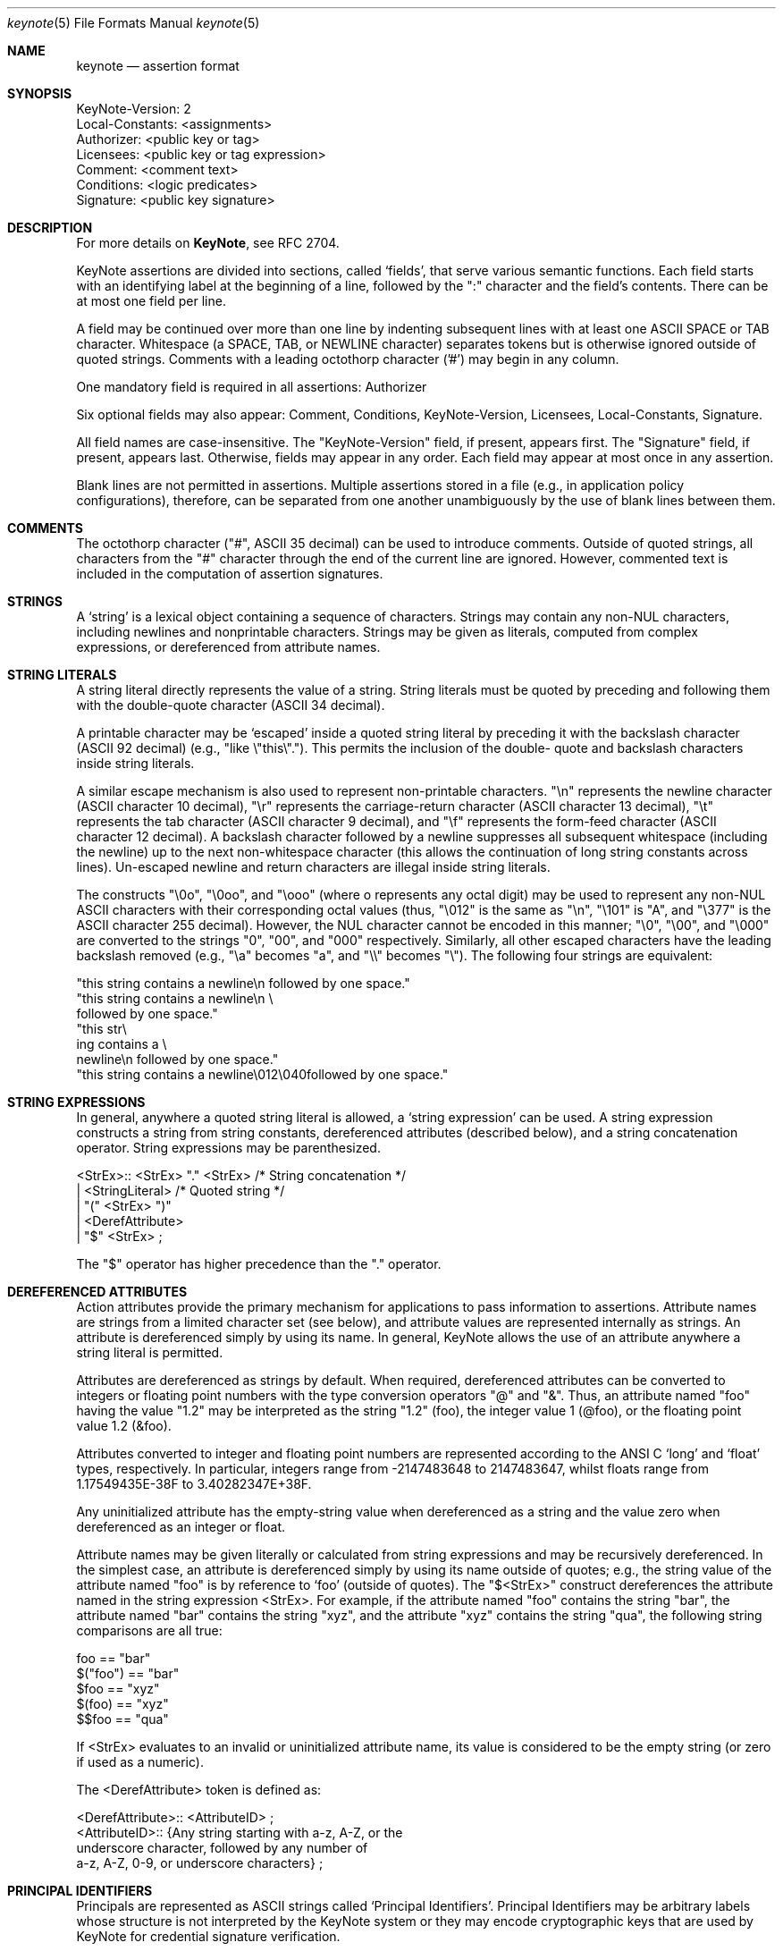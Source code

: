 .\" $OpenBSD: keynote.5,v 1.5 2000/06/13 19:16:16 angelos Exp $
.\"
.\" The author of this code is Angelos D. Keromytis (angelos@dsl.cis.upenn.edu)
.\"
.\" This code was written by Angelos D. Keromytis in Philadelphia, PA, USA,
.\" in April-May 1998
.\"
.\" Copyright (C) 1998, 1999 by Angelos D. Keromytis.
.\"
.\" Permission to use, copy, and modify this software without fee
.\" is hereby granted, provided that this entire notice is included in
.\" all copies of any software which is or includes a copy or
.\" modification of this software.
.\" You may use this code under the GNU public license if you so wish. Please
.\" contribute changes back to the author.
.\"
.\" THIS SOFTWARE IS BEING PROVIDED "AS IS", WITHOUT ANY EXPRESS OR
.\" IMPLIED WARRANTY. IN PARTICULAR, THE AUTHORS MAKES NO
.\" REPRESENTATION OR WARRANTY OF ANY KIND CONCERNING THE
.\" MERCHANTABILITY OF THIS SOFTWARE OR ITS FITNESS FOR ANY PARTICULAR
.\" PURPOSE.
.\"
.Dd October 10, 1999
.Dt keynote 5
.\" .TH KeyNote 5 local
.Os
.Sh NAME
.Nm keynote
.Nd assertion format
.Sh SYNOPSIS
.Bd -literal
KeyNote-Version: 2
Local-Constants: <assignments>
Authorizer: <public key or tag>
Licensees: <public key or tag expression>
Comment: <comment text>
Conditions: <logic predicates>
Signature: <public key signature>
.Ed
.Sh DESCRIPTION
For more details on
.Nm KeyNote ,
see RFC 2704.
.Pp
KeyNote assertions are divided into sections, called `fields', that
serve various semantic functions. Each field starts with an
identifying label at the beginning of a line, followed by the ":"
character and the field's contents. There can be at most one field per
line.
.Pp
A field may be continued over more than one line by indenting
subsequent lines with at least one ASCII SPACE or TAB character.
Whitespace (a SPACE, TAB, or NEWLINE character) separates tokens but
is otherwise ignored outside of quoted strings. Comments with a
leading octothorp character ('#') may begin in any column.
.Pp
One mandatory field is required in all assertions: Authorizer
.Pp
Six optional fields may also appear: Comment, Conditions,
KeyNote-Version, Licensees, Local-Constants, Signature.
.Pp
All field names are case-insensitive. The "KeyNote-Version" field, if
present, appears first. The "Signature" field, if present, appears
last. Otherwise, fields may appear in any order. Each field may appear
at most once in any assertion.
.Pp
Blank lines are not permitted in assertions. Multiple assertions
stored in a file (e.g., in application policy configurations),
therefore, can be separated from one another unambiguously by the use
of blank lines between them.
.Pp
.Sh COMMENTS
The octothorp character ("#", ASCII 35 decimal) can be used to
introduce comments. Outside of quoted strings, all characters from the
"#" character through the end of the current line are ignored.
However, commented text is included in the computation of assertion
signatures.
.Pp
.Sh STRINGS
A `string' is a lexical object containing a sequence of characters.
Strings may contain any non-NUL characters, including newlines and
nonprintable characters. Strings may be given as literals, computed
from complex expressions, or dereferenced from attribute names.
.Sh STRING LITERALS
A string literal directly represents the value of a string. String
literals must be quoted by preceding and following them with the
double-quote character (ASCII 34 decimal).
.Pp
A printable character may be `escaped' inside a quoted string literal
by preceding it with the backslash character (ASCII 92 decimal) (e.g.,
"like \\"this\\"."). This permits the inclusion of the double- quote and
backslash characters inside string literals.
.Pp
A similar escape mechanism is also used to represent non-printable
characters. "\\n" represents the newline character (ASCII character 10
decimal), "\\r" represents the carriage-return character (ASCII
character 13 decimal), "\\t" represents the tab character (ASCII
character 9 decimal), and "\\f" represents the form-feed character
(ASCII character 12 decimal). A backslash character followed by a
newline suppresses all subsequent whitespace (including the newline)
up to the next non-whitespace character (this allows the continuation
of long string constants across lines). Un-escaped newline and return
characters are illegal inside string literals.
.Pp
The constructs "\\0o", "\\0oo", and "\\ooo" (where o represents any
octal digit) may be used to represent any non-NUL ASCII characters
with their corresponding octal values (thus, "\\012" is the same as
"\\n", "\\101" is "A", and "\\377" is the ASCII character 255 decimal).
However, the NUL character cannot be encoded in this manner; "\\0",
"\\00", and "\\000" are converted to the strings "0", "00", and "000"
respectively.  Similarly, all other escaped characters have the
leading backslash removed (e.g., "\\a" becomes "a", and "\\\\" becomes
"\\").  The following four strings are equivalent:
.Bd -literal
        "this string contains a newline\\n followed by one space."
        "this string contains a newline\\n \\
        followed by one space."
        "this str\\
           ing contains a \\
             newline\\n followed by one space."
        "this string contains a newline\\012\\040followed by one space."
.Ed
.Pp
.Sh STRING EXPRESSIONS
In general, anywhere a quoted string literal is allowed, a `string
expression' can be used. A string expression constructs a string from
string constants, dereferenced attributes (described below), and a
string concatenation operator. String expressions may be
parenthesized.

.Bd -literal
       <StrEx>:: <StrEx> "." <StrEx>    /* String concatenation */
               | <StringLiteral>        /* Quoted string */
               | "(" <StrEx> ")"
               | <DerefAttribute>
               | "$" <StrEx> ;
.Ed

The "$" operator has higher precedence than the "." operator.
.Pp
.Sh DEREFERENCED ATTRIBUTES
Action attributes provide the primary mechanism for applications to
pass information to assertions. Attribute names are strings from a
limited character set (see below), and attribute values are
represented internally as strings. An attribute is dereferenced simply
by using its name. In general, KeyNote allows the use of an attribute
anywhere a string literal is permitted.
.Pp
Attributes are dereferenced as strings by default. When required,
dereferenced attributes can be converted to integers or floating point
numbers with the type conversion operators "@" and "&". Thus, an
attribute named "foo" having the value "1.2" may be interpreted as the
string "1.2" (foo), the integer value 1 (@foo), or the floating point
value 1.2 (&foo).
.Pp
Attributes converted to integer and floating point numbers are
represented according to the ANSI C `long' and `float' types,
respectively. In particular, integers range from -2147483648 to
2147483647, whilst floats range from 1.17549435E-38F to
3.40282347E+38F.
.Pp
Any uninitialized attribute has the empty-string value when
dereferenced as a string and the value zero when dereferenced as an
integer or float.
.Pp
Attribute names may be given literally or calculated from string
expressions and may be recursively dereferenced. In the simplest case,
an attribute is dereferenced simply by using its name outside of
quotes; e.g., the string value of the attribute named "foo" is by
reference to `foo' (outside of quotes). The "$<StrEx>" construct
dereferences the attribute named in the string expression <StrEx>. For
example, if the attribute named "foo" contains the string "bar", the
attribute named "bar" contains the string "xyz", and the attribute
"xyz" contains the string "qua", the following string comparisons are
all true:

.Bd -literal
    foo == "bar"
    $("foo") == "bar"
    $foo == "xyz"
    $(foo) == "xyz"
    $$foo == "qua"
.Ed

If <StrEx> evaluates to an invalid or uninitialized attribute name,
its value is considered to be the empty string (or zero if used as a
numeric).
.Pp
The <DerefAttribute> token is defined as:
.Bd -literal
      <DerefAttribute>:: <AttributeID> ;
       <AttributeID>:: {Any string starting with a-z, A-Z, or the
                        underscore character, followed by any number of
                        a-z, A-Z, 0-9, or underscore characters} ;
.Ed
.Pp
.Sh PRINCIPAL IDENTIFIERS
Principals are represented as ASCII strings called `Principal
Identifiers'. Principal Identifiers may be arbitrary labels whose
structure is not interpreted by the KeyNote system or they may encode
cryptographic keys that are used by KeyNote for credential signature
verification.

.Bd -literal
       <PrincipalIdentifier>:: <OpaqueID>
                             | <KeyID> ;
.Ed
.Pp
.Sh OPAQUE PRINCIPAL IDENTIFIERS
Principal Identifiers that are used by KeyNote only as labels are
said to be `opaque'.  Opaque identifiers are encoded in assertions as
strings (as defined above):

.Bd -literal
       <OpaqueID>:: <StrEx> ;
.Ed

Opaque identifier strings should not contain the ":" character.
.Pp
.Sh CRYPTOGRAPHIC PRINCIPAL IDENTIFIERS
Principal Identifiers that are used by KeyNote as keys, e.g., to
verify credential signatures, are said to be `cryptographic'.
Cryptographic identifiers are also lexically encoded as strings:

.Bd -literal
       <KeyID>:: <StrEx> ;
.Ed

Unlike Opaque Identifiers, however, Cryptographic Identifier strings
have a special form. To be interpreted by KeyNote (for signature
verification), an identifier string should be of the form:

.Bd -literal
      <IDString>:: <ALGORITHM>":"<ENCODEDBITS> ;
.Ed

"ALGORITHM" is an ASCII substring that describes the algorithms to be
used in interpreting the key's bits. The ALGORITHM identifies the
major cryptographic algorithm (e.g., RSA [RSA78], DSA [DSA94], etc.),
structured format (e.g., PKCS1 [PKCS1]), and key bit encoding (e.g.,
HEX or BASE64). By convention, the ALGORITHM substring starts with an
alphabetic character and can contain letters, digits, underscores, or
dashes (i.e., it should match the regular expression "[a-zA-Z][a-
zA-Z0-9_-]*"). The IANA (or some other appropriate authority) will
provide a registry of reserved algorithm identifiers.
.Pp
"ENCODEDBITS" is a substring of characters representing the key's
bits, the encoding and format of which depends on the ALGORITHM. By
convention, hexadecimal encoded keys use lower-case ASCII characters.
.Pp
Cryptographic Principal Identifiers are converted to a normalized
canonical form for the purposes of any internal comparisons between
them; see RFC 2704 for more details.
.Pp
.Sh KEYNOTE-VERSION FIELD
The KeyNote-Version field identifies the version of the KeyNote
assertion language under which the assertion was written. The
KeyNote-Version field is of the form:

.Bd -literal
       <VersionField>:: "KeyNote-Version:" <VersionString> ;
       <VersionString>:: <StringLiteral>
                       | <IntegerLiteral> ;
.Ed

<VersionString> is an ASCII-encoded string. Assertions in production
versions of KeyNote use decimal digits in the version representing the
version number of the KeyNote language under which they are to be
interpreted. Assertions written to conform with this document should
be identified with the version string "2" (or the integer 2). The
KeyNote-Version field, if included, should appear first.
.Pp
.Sh LOCAL-CONSTANTS FIELD
This field adds or overrides action attributes in the current
assertion only.  This mechanism allows the use of short names for
(frequently lengthy) cryptographic principal identifiers, especially
to make the Licensees field more readable.  The Local-Constants field
is of the form:

.Bd -literal
       <LocalConstantsField>:: "Local-Constants:" <Assignments> ;
       <Assignments>:: /* can be empty */
                     | <AttributeID> "=" <StringLiteral> <Assignments> ;
.Ed

<AttributeID> is an attribute name from the action attribute
namespace. The name is available for use as an attribute in any
subsequent field. If the Local-Constants field defines more than one
identifier, it can occupy more than one line and be indented.
<StringLiteral> is a string literal as described previously.
Attributes defined in the Local-Constants field override any
attributes with the same name passed in with the action attribute set.
.Pp
An attribute may be initialized at most once in the Local-Constants
field. If an attribute is initialized more than once in an assertion,
the entire assertion is considered invalid and is not considered by
the KeyNote compliance checker in evaluating queries.
.Pp
.Sh AUTHORIZER FIELD
The Authorizer identifies the Principal issuing the assertion. This
field is of the form:

.Bd -literal
       <AuthField>:: "Authorizer:" <AuthID> ;
       <AuthID>:: <PrincipalIdentifier>
                | <DerefAttribute> ;
.Ed

The Principal Identifier may be given directly or by reference to the
attribute namespace.
.Pp
.Sh LICENSEES FIELD
The Licensees field identifies the principals authorized by the
assertion. More than one principal can be authorized, and
authorization can be distributed across several principals through the
use of `and' and threshold constructs. This field is of the form:

.Bd -literal
       <LicenseesField>:: "Licensees:" <LicenseesExpr> ;

       <LicenseesExpr>::      /* can be empty */
                         | <PrincExpr> ;

       <PrincExpr>:: "(" <PrincExpr> ")"
                     | <PrincExpr> "&&" <PrincExpr>
                     | <PrincExpr> "||" <PrincExpr>
                     | <K>"-of(" <PrincList> ")"        /* Threshold */
                     | <PrincipalIdentifier>
                     | <DerefAttribute> ;

       <PrincList>:: <PrincipalIdentifier>
                   | <DerefAttribute>
                   | <PrincList> "," <PrincList> ;

       <K>:: {Decimal number starting with a digit from 1 to 9} ;
.Ed

The "&&" operator has higher precedence than the "||" operator. <K> is
an ASCII-encoded positive decimal integer. If a <PrincList> contains
fewer than <K> principals, the entire assertion is omitted from
processing.
.Pp
.Sh CONDITIONS FIELD
This field gives the `conditions' under which the Authorizer trusts
the Licensees to perform an action. `Conditions' are predicates that
operate on the action attribute set. The Conditions field is of the
form:

.Bd -literal
    <ConditionsField>:: "Conditions:" <ConditionsProgram> ;

    <ConditionsProgram>:: /* Can be empty */
                          | <Clause> ";" <ConditionsProgram> ;

    <Clause>:: <Test> "->" "{" <ConditionsProgram> "}"
             | <Test> "->" <Value>
             | <Test> ;

    <Value>:: <StrEx> ;

    <Test>:: <RelExpr> ;

    <RelExpr>:: "(" <RelExpr> ")"        /* Parentheses */
              | <RelExpr> "&&" <RelExpr> /* Logical AND */
              | <RelExpr> "||" <RelExpr> /* Logical OR */
              | "!" <RelExpr>         /* Logical NOT */
              | <IntRelExpr>
              | <FloatRelExpr>
              | <StringRelExpr>
              | "true"        /* case insensitive */
              | "false" ;     /* case insensitive */

    <IntRelExpr>:: <IntEx> "==" <IntEx>
                 | <IntEx> "!=" <IntEx>
                 | <IntEx> "<" <IntEx>
                 | <IntEx> ">" <IntEx>
                 | <IntEx> "<=" <IntEx>
                 | <IntEx> ">=" <IntEx> ;

    <FloatRelExpr>:: <FloatEx> "<" <FloatEx>
                   | <FloatEx> ">" <FloatEx>
                   | <FloatEx> "<=" <FloatEx>
                   | <FloatEx> ">=" <FloatEx> ;

    <StringRelExpr>:: <StrEx> "==" <StrEx>  /* String equality */
                    | <StrEx> "!=" <StrEx>  /* String inequality */
                    | <StrEx> "<" <StrEx>   /* Alphanum. comparisons */
                    | <StrEx> ">" <StrEx>
                    | <StrEx> "<=" <StrEx>
                    | <StrEx> ">=" <StrEx>
                    | <StrEx> "~=" <RegExpr> ; /* Reg. expr. matching */

    <IntEx>:: <IntEx> "+" <IntEx>        /* Integer */
            | <IntEx> "-" <IntEx>
            | <IntEx> "*" <IntEx>
            | <IntEx> "/" <IntEx>
            | <IntEx> "%" <IntEx>
            | <IntEx> "^" <IntEx>        /* Exponentiation */
            | "-" <IntEx>
            | "(" <IntEx> ")"
            | <IntegerLiteral>
            | "@" <StrEx> ;

    <FloatEx>:: <FloatEx> "+" <FloatEx>  /* Floating point */
              | <FloatEx> "-" <FloatEx>
              | <FloatEx> "*" <FloatEx>
              | <FloatEx> "/" <FloatEx>
              | <FloatEx> "^" <FloatEx> /* Exponentiation */
              | "-" <FloatEx>
              | "(" <FloatEx> ")"
              | <FloatLiteral>
              | "&" <StrEx> ;

    <IntegerLiteral>:: {Decimal number of at least one digit} ;
    <FloatLiteral>:: <IntegerLiteral>"."<IntegerLiteral> ;

    <StringLiteral> is a quoted string as defined in previously
    <AttributeID> is defined previously.
.Ed

The operation precedence classes are (from highest to lowest):

.Bd -literal
        { (, ) }
        {unary -, @, &, $}
        {^}
        {*, /, %}
        {+, -, .}
.Ed

Operators in the same precedence class are evaluated left-to-right.
.Pp
Note the inability to test for floating point equality, as most
floating point implementations (hardware or otherwise) do not
guarantee accurate equality testing.
.Pp
Also note that integer and floating point expressions can only be used
within clauses of condition fields, but in no other KeyNote field.
.Pp
The keywords "true" and "false" are not reserved; they can be used as
attribute or principal identifier names (although this practice makes
assertions difficult to understand and is discouraged).
.Pp
<RegExpr> is a standard regular expression, conforming to the POSIX
1003.2 regular expression syntax and semantics (see
.Xr regex 3 ) .
.Pp
Any string expression (or attribute) containing the ASCII
representation of a numeric value can be converted to an integer or
float with the use of the "@" and "&" operators, respectively. Any
fractional component of an attribute value dereferenced as an integer
is rounded down. If an attribute dereferenced as a number cannot be
properly converted (e.g., it contains invalid characters or is empty)
its value is considered to be zero.
.Pp
.Sh COMMENT FIELD
The Comment field allows assertions to be annotated with information
describing their purpose. It is of the form:

.Bd -literal
       <CommentField>:: "Comment:" <text> ;
.Ed

No interpretation of the contents of this field is performed by
KeyNote. Note that this is one of two mechanisms for including
comments in KeyNote assertions; comments can also be inserted anywhere
in an assertion's body by preceding them with the "#" character
(except inside string literals).
.Pp
.Sh SIGNATURE FIELD
The Signature field identifies a signed assertion and gives the
encoded digital signature of the principal identified in the
Authorizer field. The Signature field is of the form:

.Bd -literal
       <SignatureField>:: "Signature:" <Signature> ;
       <Signature>:: <StrEx> ;
.Ed

The <Signature> string should be of the form:

.Bd -literal
       <IDString>:: <ALGORITHM>":"<ENCODEDBITS> ;
.Ed

The formats of the "ALGORITHM" and "ENCODEDBITS" substrings are as
described for Cryptographic Principal Identifiers. The algorithm name
should be the same as that of the principal appearing in the
Authorizer field. The IANA (or some other suitable authority) will
provide a registry of reserved names. It is not necessary that the
encodings of the signature and the authorizer key be the same.
.Pp
If the signature field is included, the principal named in the
Authorizer field must be a Cryptographic Principal Identifier, the
algorithm must be known to the KeyNote implementation, and the
signature must be correct for the assertion body and authorizer key.
.Pp
The signature is computed over the assertion text, beginning with the
first field (including the field identifier string), up to (but not
including) the Signature field identifier. The newline preceding the
signature field identifier is the last character included in signature
calculation. The signature is always the last field in a KeyNote
assertion. Text following this field is not considered part of the
assertion.
.Pp
.Sh EXAMPLES
Note that the keys and signatures in these examples are fictional, and
generally much shorter than would be required for real security, in
the interest of readability.
.Bd -literal
           Authorizer: "POLICY"
           Licensees: "RSA:abc123"

           KeyNote-Version: 2
           Local-Constants: Alice="DSA:4401ff92"  # Alice's key
                            Bob="RSA:d1234f"      # Bob's key
           Authorizer: "RSA:abc123"
           Licensees: Alice || Bob
           Conditions: (app_domain == "RFC822-EMAIL") &&
                       (address ~=   # only applies to one domain
                         "^.*@keynote\\.research\\.att\\.com$") ->
			"true";
           Signature: "RSA-SHA1:213354f9"

           KeyNote-Version: 2
           Authorizer: "DSA:4401ff92"  # the Alice CA
           Licensees: "DSA:12340987"   # mab's key
           Conditions: ((app_domain == "RFC822-EMAIL") -> {
	                        (name == "M. Blaze" || name == "") &&
		                (address ==
                                    "mab@keynote.research.att.com"));
				(name == "anonymous") -> "logandaccept";
			}

           Signature: "DSA-SHA1:ab23487"

           KeyNote-Version: "2"
           Authorizer: "DSA:4401ff92"   # the Alice CA
           Licensees: "DSA:abc991" ||   # jf's DSA key
                      "RSA:cde773" ||   # jf's RSA key
                      "BFIK:fd091a"     # jf's BFIK key
           Conditions: ((app_domain == "RFC822-EMAIL") &&
                        (name == "J. Feigenbaum" || name == "") &&
                        (address == "jf@keynote.research.att.com"));
           Signature: "DSA-SHA1:8912aa"
.Ed
.Pp
.Sh SEE ALSO
.Xr keynote 1 ,
.Xr keynote 3 ,
.Xr keynote 4
.Bl -tag -width "AAAAAAA"
.It ``The KeyNote Trust-Management System, Version 2''
M. Blaze, J. Feigenbaum, A. D. Keromytis,
Internet Drafts, RFC 2704.
.It ``Decentralized Trust Management''
M. Blaze, J. Feigenbaum, J. Lacy,
1996 IEEE Conference on Privacy and Security
.It ``Compliance-Checking in the PolicyMaker Trust Management System''
M. Blaze, J. Feigenbaum, M. Strauss,
1998 Financial Crypto Conference
.El
.Sh AUTHOR
Angelos D. Keromytis (angelos@dsl.cis.upenn.edu)
.Sh WEB PAGE
http://www.cis.upenn.edu/~keynote
.Sh BUGS
None that we know of.
If you find any, please report them at
.Bd -literal -offset indent -compact
keynote@research.att.com
.Ed
